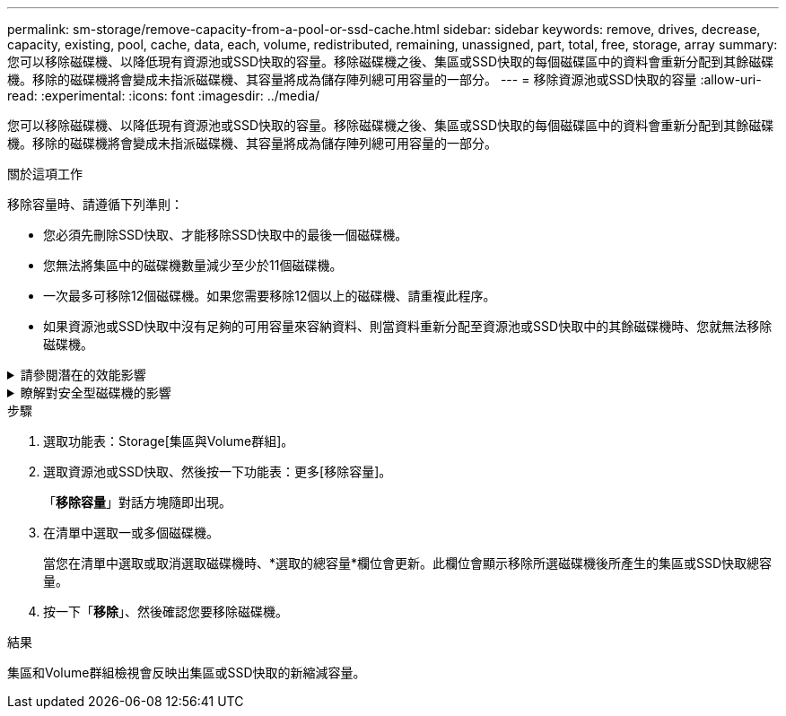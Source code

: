 ---
permalink: sm-storage/remove-capacity-from-a-pool-or-ssd-cache.html 
sidebar: sidebar 
keywords: remove, drives, decrease, capacity, existing, pool, cache, data, each, volume, redistributed, remaining, unassigned, part, total, free, storage, array 
summary: 您可以移除磁碟機、以降低現有資源池或SSD快取的容量。移除磁碟機之後、集區或SSD快取的每個磁碟區中的資料會重新分配到其餘磁碟機。移除的磁碟機將會變成未指派磁碟機、其容量將成為儲存陣列總可用容量的一部分。 
---
= 移除資源池或SSD快取的容量
:allow-uri-read: 
:experimental: 
:icons: font
:imagesdir: ../media/


[role="lead"]
您可以移除磁碟機、以降低現有資源池或SSD快取的容量。移除磁碟機之後、集區或SSD快取的每個磁碟區中的資料會重新分配到其餘磁碟機。移除的磁碟機將會變成未指派磁碟機、其容量將成為儲存陣列總可用容量的一部分。

.關於這項工作
移除容量時、請遵循下列準則：

* 您必須先刪除SSD快取、才能移除SSD快取中的最後一個磁碟機。
* 您無法將集區中的磁碟機數量減少至少於11個磁碟機。
* 一次最多可移除12個磁碟機。如果您需要移除12個以上的磁碟機、請重複此程序。
* 如果資源池或SSD快取中沒有足夠的可用容量來容納資料、則當資料重新分配至資源池或SSD快取中的其餘磁碟機時、您就無法移除磁碟機。


.請參閱潛在的效能影響
[%collapsible]
====
* 從集區或SSD快取中移除磁碟機、可能會降低磁碟區效能。
* 從集區或SSD快取移除容量時、不會耗用保留容量。不過、保留容量可能會根據儲存池或SSD快取中剩餘的磁碟機數量而減少。


====
.瞭解對安全型磁碟機的影響
[%collapsible]
====
* 如果您移除最後一個不具安全功能的磁碟機、則該集區會保留所有具有安全功能的磁碟機。在此情況下、您可以選擇啟用集區的安全性。
* 如果您移除最後一個不具備資料保證（DA）功能的磁碟機、則該集區會保留所有具有DA功能的磁碟機。


您在集區上建立的任何新磁碟區都將具備DA功能。如果您希望現有磁碟區具備DA功能、則必須先刪除磁碟區、然後重新建立磁碟區。

====
.步驟
. 選取功能表：Storage[集區與Volume群組]。
. 選取資源池或SSD快取、然後按一下功能表：更多[移除容量]。
+
「*移除容量*」對話方塊隨即出現。

. 在清單中選取一或多個磁碟機。
+
當您在清單中選取或取消選取磁碟機時、*選取的總容量*欄位會更新。此欄位會顯示移除所選磁碟機後所產生的集區或SSD快取總容量。

. 按一下「*移除*」、然後確認您要移除磁碟機。


.結果
集區和Volume群組檢視會反映出集區或SSD快取的新縮減容量。
